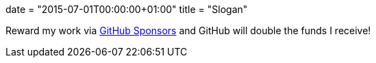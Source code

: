 +++
date = "2015-07-01T00:00:00+01:00"
title = "Slogan"
+++

Reward my work via https://github.com/sponsors/essen[GitHub Sponsors]
and GitHub will double the funds I receive!
